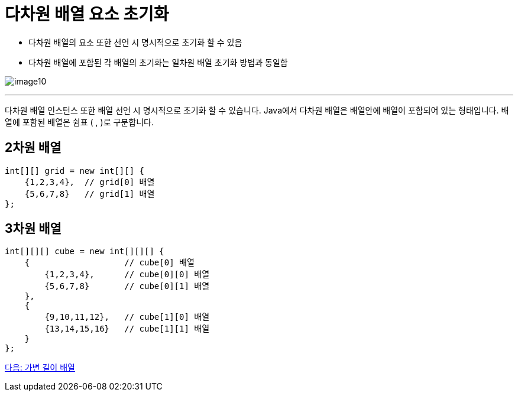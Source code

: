 = 다차원 배열 요소 초기화

* 다차원 배열의 요소 또한 선언 시 명시적으로 초기화 할 수 있음
* 다차원 배열에 포함된 각 배열의 초기화는 일차원 배열 초기화 방법과 동일함

image:./images/image10.png[]

---

다차원 배열 인스턴스 또한 배열 선언 시 명시적으로 초기화 할 수 있습니다. Java에서 다차원 배열은 배열안에 배열이 포함되어 있는 형태입니다. 배열에 포함된 배열은 쉼표 ( , )로 구분합니다.

== 2차원 배열

[source, java]
----
int[][] grid = new int[][] {
    {1,2,3,4},  // grid[0] 배열
    {5,6,7,8}   // grid[1] 배열
};
----

== 3차원 배열

[source, java]
----
int[][][] cube = new int[][][] {
    {               	// cube[0] 배열
        {1,2,3,4},  	// cube[0][0] 배열
        {5,6,7,8}   	// cube[0][1] 배열
    },
    {
        {9,10,11,12},   // cube[1][0] 배열
        {13,14,15,16}   // cube[1][1] 배열
    }
};
----

link:./13_jagged_array.adoc[다음: 가변 길이 배열]